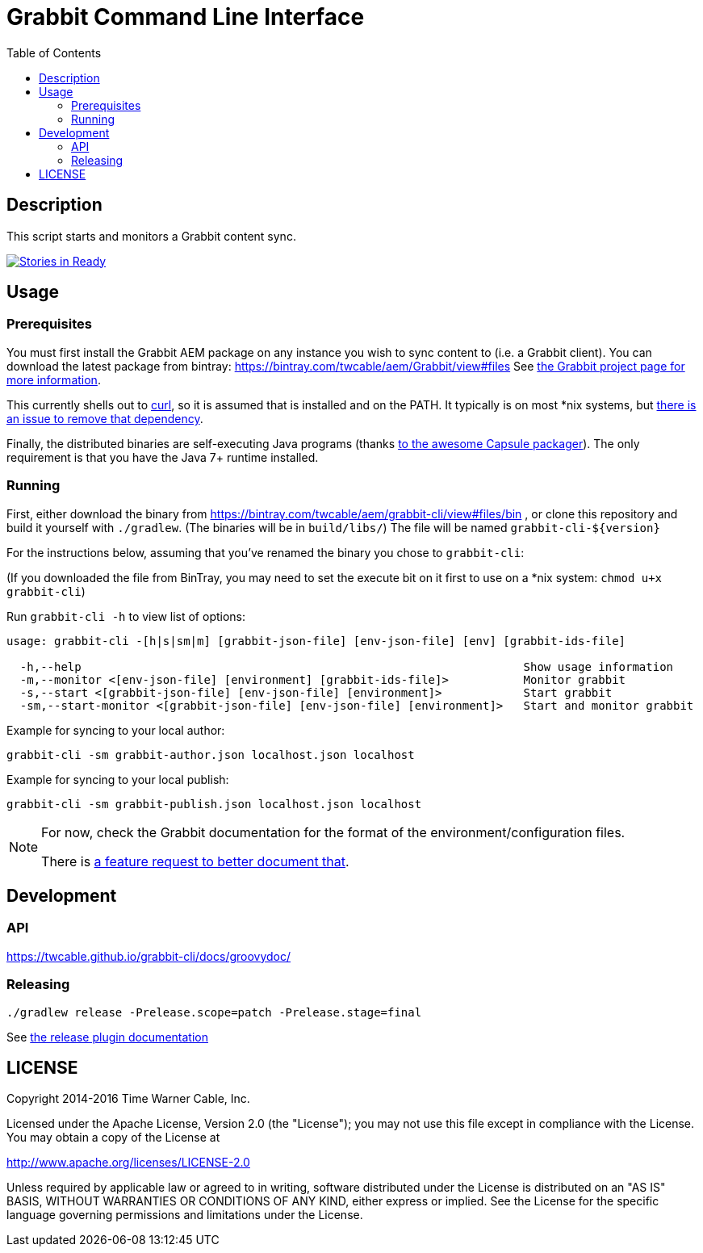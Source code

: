 = Grabbit Command Line Interface
:toc:
:toc-placement!:

toc::[]

== Description

This script starts and monitors a Grabbit content sync.

https://waffle.io/TWCable/grabbit-cli[image:https://badge.waffle.io/TWCable/grabbit-cli.png?label=ready&title=Ready[Stories
in Ready]]

== Usage

=== Prerequisites

You must first install the Grabbit AEM package on any instance you wish
to sync content to (i.e. a Grabbit client). You can download the latest
package from bintray: https://bintray.com/twcable/aem/Grabbit/view#files
See https://github.com/TWCable/grabbit[the Grabbit project page for more information].

This currently shells out to https://curl.haxx.se/[curl], so it is assumed that is installed and on the PATH.
It typically is on most *nix systems, but https://github.com/TWCable/grabbit-cli/issues/4[there is an issue to
remove that dependency].

Finally, the distributed binaries are self-executing Java programs (thanks http://www.capsule.io/[to the awesome
Capsule packager]). The only requirement is that you have the Java 7+ runtime installed.


=== Running

First, either download the binary from https://bintray.com/twcable/aem/grabbit-cli/view#files/bin , or clone this repository and build it yourself with `./gradlew`.
(The binaries will be in `build/libs/`) The file will be named `grabbit-cli-${version}` 

For the instructions below, assuming that you've renamed the binary you chose to `grabbit-cli`:

(If you downloaded the file from BinTray, you may need to set the execute bit on it first to use on a *nix system: `chmod u+x grabbit-cli`)

Run `grabbit-cli -h` to view list of options:

```shell

usage: grabbit-cli -[h|s|sm|m] [grabbit-json-file] [env-json-file] [env] [grabbit-ids-file]

  -h,--help                                                                 Show usage information
  -m,--monitor <[env-json-file] [environment] [grabbit-ids-file]>           Monitor grabbit
  -s,--start <[grabbit-json-file] [env-json-file] [environment]>            Start grabbit
  -sm,--start-monitor <[grabbit-json-file] [env-json-file] [environment]>   Start and monitor grabbit
```

Example for syncing to your local author:

```shell
grabbit-cli -sm grabbit-author.json localhost.json localhost
```

Example for syncing to your local publish:

```shell
grabbit-cli -sm grabbit-publish.json localhost.json localhost
```


[NOTE]
====
For now, check the Grabbit documentation for the format of the environment/configuration files.

There is https://github.com/TWCable/grabbit-cli/issues/7[a feature request to better document that].
====


== Development

=== API

https://twcable.github.io/grabbit-cli/docs/groovydoc/

=== Releasing

```shell
./gradlew release -Prelease.scope=patch -Prelease.stage=final
```

See
https://github.com/ajoberstar/gradle-git/wiki/Release%20Plugins%201.x[the
release plugin documentation]

== LICENSE

Copyright 2014-2016 Time Warner Cable, Inc.

Licensed under the Apache License, Version 2.0 (the "License"); you may
not use this file except in compliance with the License. You may obtain
a copy of the License at

http://www.apache.org/licenses/LICENSE-2.0

Unless required by applicable law or agreed to in writing, software
distributed under the License is distributed on an "AS IS" BASIS,
WITHOUT WARRANTIES OR CONDITIONS OF ANY KIND, either express or implied.
See the License for the specific language governing permissions and
limitations under the License.
